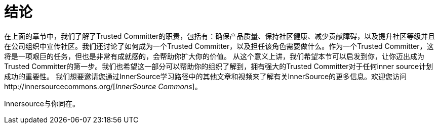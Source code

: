 # 结论

在上面的章节中，我们了解了Trusted Committer的职责，包括有：确保产品质量、保持社区健康、减少贡献障碍，以及提升社区等级并且在公司组织中宣传社区。我们还讨论了如何成为一个Trusted Committer，以及担任该角色需要做什么。作为一个Trusted Committer，这将是一项艰巨的任务，但也是非常有成就感的，会帮助你扩大你的价值。 从这个意义上讲，我们希望本节可以启发到你，让你迈出成为Trusted Committer的第一步。我们也希望这一部分可以帮助你的组织了解到，拥有强大的Trusted Committer对于任何inner source计划成功的重要性。 我们想要邀请您通过InnerSource学习路径中的其他文章和视频来了解有关InnerSource的更多信息。欢迎您访问http://innersourcecommons.org/[_InnerSource Commons_]。

Innersource与你同在。

